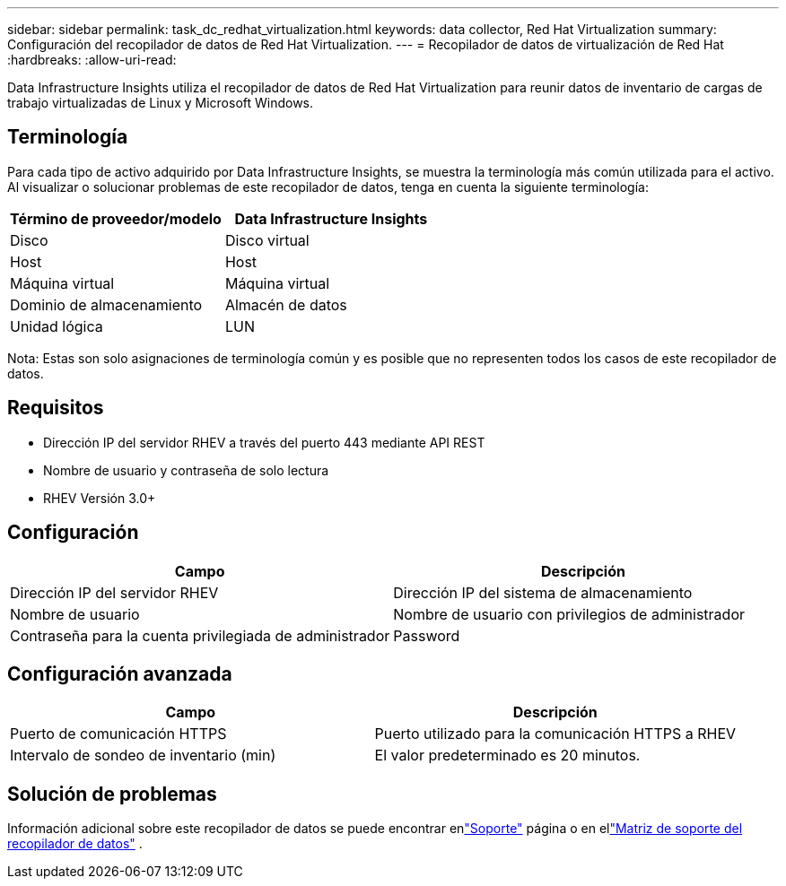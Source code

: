 ---
sidebar: sidebar 
permalink: task_dc_redhat_virtualization.html 
keywords: data collector, Red Hat Virtualization 
summary: Configuración del recopilador de datos de Red Hat Virtualization. 
---
= Recopilador de datos de virtualización de Red Hat
:hardbreaks:
:allow-uri-read: 


[role="lead"]
Data Infrastructure Insights utiliza el recopilador de datos de Red Hat Virtualization para reunir datos de inventario de cargas de trabajo virtualizadas de Linux y Microsoft Windows.



== Terminología

Para cada tipo de activo adquirido por Data Infrastructure Insights, se muestra la terminología más común utilizada para el activo.  Al visualizar o solucionar problemas de este recopilador de datos, tenga en cuenta la siguiente terminología:

[cols="2*"]
|===
| Término de proveedor/modelo | Data Infrastructure Insights 


| Disco | Disco virtual 


| Host | Host 


| Máquina virtual | Máquina virtual 


| Dominio de almacenamiento | Almacén de datos 


| Unidad lógica | LUN 
|===
Nota: Estas son solo asignaciones de terminología común y es posible que no representen todos los casos de este recopilador de datos.



== Requisitos

* Dirección IP del servidor RHEV a través del puerto 443 mediante API REST
* Nombre de usuario y contraseña de solo lectura
* RHEV Versión 3.0+




== Configuración

[cols="2*"]
|===
| Campo | Descripción 


| Dirección IP del servidor RHEV | Dirección IP del sistema de almacenamiento 


| Nombre de usuario | Nombre de usuario con privilegios de administrador 


| Contraseña para la cuenta privilegiada de administrador | Password 
|===


== Configuración avanzada

[cols="2*"]
|===
| Campo | Descripción 


| Puerto de comunicación HTTPS | Puerto utilizado para la comunicación HTTPS a RHEV 


| Intervalo de sondeo de inventario (min) | El valor predeterminado es 20 minutos. 
|===


== Solución de problemas

Información adicional sobre este recopilador de datos se puede encontrar enlink:concept_requesting_support.html["Soporte"] página o en ellink:reference_data_collector_support_matrix.html["Matriz de soporte del recopilador de datos"] .
